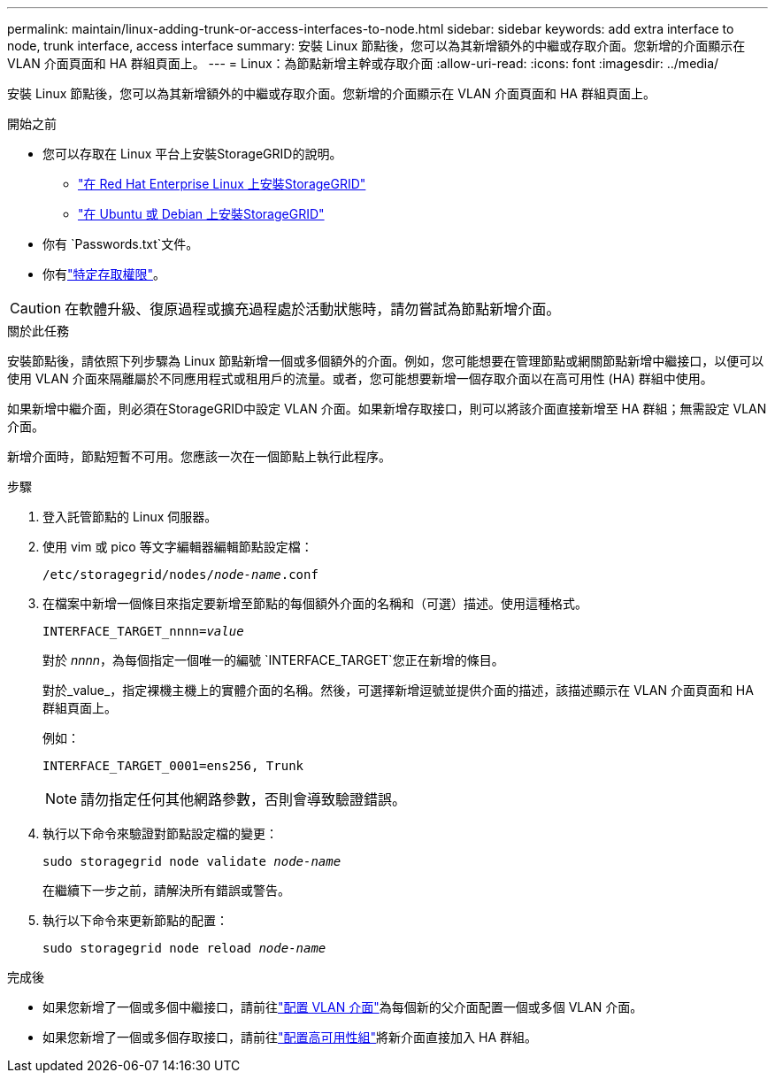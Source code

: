 ---
permalink: maintain/linux-adding-trunk-or-access-interfaces-to-node.html 
sidebar: sidebar 
keywords: add extra interface to node, trunk interface, access interface 
summary: 安裝 Linux 節點後，您可以為其新增額外的中繼或存取介面。您新增的介面顯示在 VLAN 介面頁面和 HA 群組頁面上。 
---
= Linux：為節點新增主幹或存取介面
:allow-uri-read: 
:icons: font
:imagesdir: ../media/


[role="lead"]
安裝 Linux 節點後，您可以為其新增額外的中繼或存取介面。您新增的介面顯示在 VLAN 介面頁面和 HA 群組頁面上。

.開始之前
* 您可以存取在 Linux 平台上安裝StorageGRID的說明。
+
** link:../rhel/index.html["在 Red Hat Enterprise Linux 上安裝StorageGRID"]
** link:../ubuntu/index.html["在 Ubuntu 或 Debian 上安裝StorageGRID"]


* 你有 `Passwords.txt`文件。
* 你有link:../admin/admin-group-permissions.html["特定存取權限"]。



CAUTION: 在軟體升級、復原過程或擴充過程處於活動狀態時，請勿嘗試為節點新增介面。

.關於此任務
安裝節點後，請依照下列步驟為 Linux 節點新增一個或多個額外的介面。例如，您可能想要在管理節點或網關節點新增中繼接口，以便可以使用 VLAN 介面來隔離屬於不同應用程式或租用戶的流量。或者，您可能想要新增一個存取介面以在高可用性 (HA) 群組中使用。

如果新增中繼介面，則必須在StorageGRID中設定 VLAN 介面。如果新增存取接口，則可以將該介面直接新增至 HA 群組；無需設定 VLAN 介面。

新增介面時，節點短暫不可用。您應該一次在一個節點上執行此程序。

.步驟
. 登入託管節點的 Linux 伺服器。
. 使用 vim 或 pico 等文字編輯器編輯節點設定檔：
+
`/etc/storagegrid/nodes/_node-name_.conf`

. 在檔案中新增一個條目來指定要新增至節點的每個額外介面的名稱和（可選）描述。使用這種格式。
+
`INTERFACE_TARGET_nnnn=_value_`

+
對於 _nnnn_，為每個指定一個唯一的編號 `INTERFACE_TARGET`您正在新增的條目。

+
對於_value_，指定裸機主機上的實體介面的名稱。然後，可選擇新增逗號並提供介面的描述，該描述顯示在 VLAN 介面頁面和 HA 群組頁面上。

+
例如：

+
`INTERFACE_TARGET_0001=ens256, Trunk`

+

NOTE: 請勿指定任何其他網路參數，否則會導致驗證錯誤。

. 執行以下命令來驗證對節點設定檔的變更：
+
`sudo storagegrid node validate _node-name_`

+
在繼續下一步之前，請解決所有錯誤或警告。

. 執行以下命令來更新節點的配置：
+
`sudo storagegrid node reload _node-name_`



.完成後
* 如果您新增了一個或多個中繼接口，請前往link:../admin/configure-vlan-interfaces.html["配置 VLAN 介面"]為每個新的父介面配置一個或多個 VLAN 介面。
* 如果您新增了一個或多個存取接口，請前往link:../admin/configure-high-availability-group.html["配置高可用性組"]將新介面直接加入 HA 群組。

